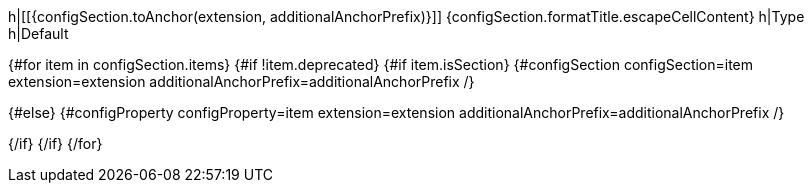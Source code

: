 h|[[{configSection.toAnchor(extension, additionalAnchorPrefix)}]] [.section-name.section-level{configSection.level}]##{configSection.formatTitle.escapeCellContent}##
h|Type
h|Default

{#for item in configSection.items}
{#if !item.deprecated}
{#if item.isSection}
{#configSection configSection=item extension=extension additionalAnchorPrefix=additionalAnchorPrefix /}

{#else}
{#configProperty configProperty=item extension=extension additionalAnchorPrefix=additionalAnchorPrefix /}

{/if}
{/if}
{/for}